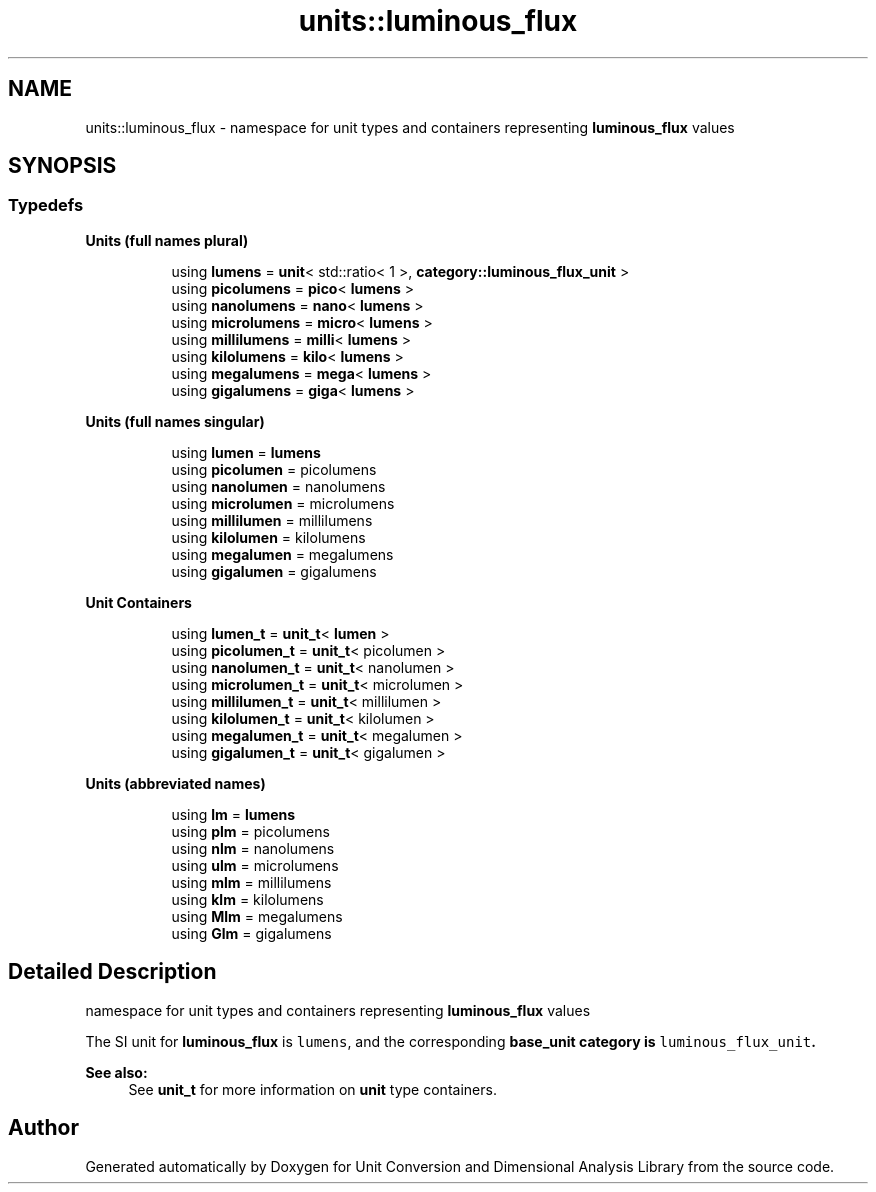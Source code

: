.TH "units::luminous_flux" 3 "Sun Apr 3 2016" "Version 2.0.0" "Unit Conversion and Dimensional Analysis Library" \" -*- nroff -*-
.ad l
.nh
.SH NAME
units::luminous_flux \- namespace for unit types and containers representing \fBluminous_flux\fP values  

.SH SYNOPSIS
.br
.PP
.SS "Typedefs"

.PP
.RI "\fBUnits (full names plural)\fP"
.br

.in +1c
.in +1c
.ti -1c
.RI "using \fBlumens\fP = \fBunit\fP< std::ratio< 1 >, \fBcategory::luminous_flux_unit\fP >"
.br
.ti -1c
.RI "using \fBpicolumens\fP = \fBpico\fP< \fBlumens\fP >"
.br
.ti -1c
.RI "using \fBnanolumens\fP = \fBnano\fP< \fBlumens\fP >"
.br
.ti -1c
.RI "using \fBmicrolumens\fP = \fBmicro\fP< \fBlumens\fP >"
.br
.ti -1c
.RI "using \fBmillilumens\fP = \fBmilli\fP< \fBlumens\fP >"
.br
.ti -1c
.RI "using \fBkilolumens\fP = \fBkilo\fP< \fBlumens\fP >"
.br
.ti -1c
.RI "using \fBmegalumens\fP = \fBmega\fP< \fBlumens\fP >"
.br
.ti -1c
.RI "using \fBgigalumens\fP = \fBgiga\fP< \fBlumens\fP >"
.br
.in -1c
.in -1c
.PP
.RI "\fBUnits (full names singular)\fP"
.br

.in +1c
.in +1c
.ti -1c
.RI "using \fBlumen\fP = \fBlumens\fP"
.br
.ti -1c
.RI "using \fBpicolumen\fP = picolumens"
.br
.ti -1c
.RI "using \fBnanolumen\fP = nanolumens"
.br
.ti -1c
.RI "using \fBmicrolumen\fP = microlumens"
.br
.ti -1c
.RI "using \fBmillilumen\fP = millilumens"
.br
.ti -1c
.RI "using \fBkilolumen\fP = kilolumens"
.br
.ti -1c
.RI "using \fBmegalumen\fP = megalumens"
.br
.ti -1c
.RI "using \fBgigalumen\fP = gigalumens"
.br
.in -1c
.in -1c
.PP
.RI "\fBUnit Containers\fP"
.br

.PP
.in +1c
.in +1c
.ti -1c
.RI "using \fBlumen_t\fP = \fBunit_t\fP< \fBlumen\fP >"
.br
.ti -1c
.RI "using \fBpicolumen_t\fP = \fBunit_t\fP< picolumen >"
.br
.ti -1c
.RI "using \fBnanolumen_t\fP = \fBunit_t\fP< nanolumen >"
.br
.ti -1c
.RI "using \fBmicrolumen_t\fP = \fBunit_t\fP< microlumen >"
.br
.ti -1c
.RI "using \fBmillilumen_t\fP = \fBunit_t\fP< millilumen >"
.br
.ti -1c
.RI "using \fBkilolumen_t\fP = \fBunit_t\fP< kilolumen >"
.br
.ti -1c
.RI "using \fBmegalumen_t\fP = \fBunit_t\fP< megalumen >"
.br
.ti -1c
.RI "using \fBgigalumen_t\fP = \fBunit_t\fP< gigalumen >"
.br
.in -1c
.in -1c
.PP
.RI "\fBUnits (abbreviated names)\fP"
.br

.in +1c
.in +1c
.ti -1c
.RI "using \fBlm\fP = \fBlumens\fP"
.br
.ti -1c
.RI "using \fBplm\fP = picolumens"
.br
.ti -1c
.RI "using \fBnlm\fP = nanolumens"
.br
.ti -1c
.RI "using \fBulm\fP = microlumens"
.br
.ti -1c
.RI "using \fBmlm\fP = millilumens"
.br
.ti -1c
.RI "using \fBklm\fP = kilolumens"
.br
.ti -1c
.RI "using \fBMlm\fP = megalumens"
.br
.ti -1c
.RI "using \fBGlm\fP = gigalumens"
.br
.in -1c
.in -1c
.SH "Detailed Description"
.PP 
namespace for unit types and containers representing \fBluminous_flux\fP values 

The SI unit for \fBluminous_flux\fP is \fClumens\fP, and the corresponding \fC\fBbase_unit\fP\fP category is \fCluminous_flux_unit\fP\&. 
.PP
\fBSee also:\fP
.RS 4
See \fBunit_t\fP for more information on \fBunit\fP type containers\&. 
.RE
.PP

.SH "Author"
.PP 
Generated automatically by Doxygen for Unit Conversion and Dimensional Analysis Library from the source code\&.
